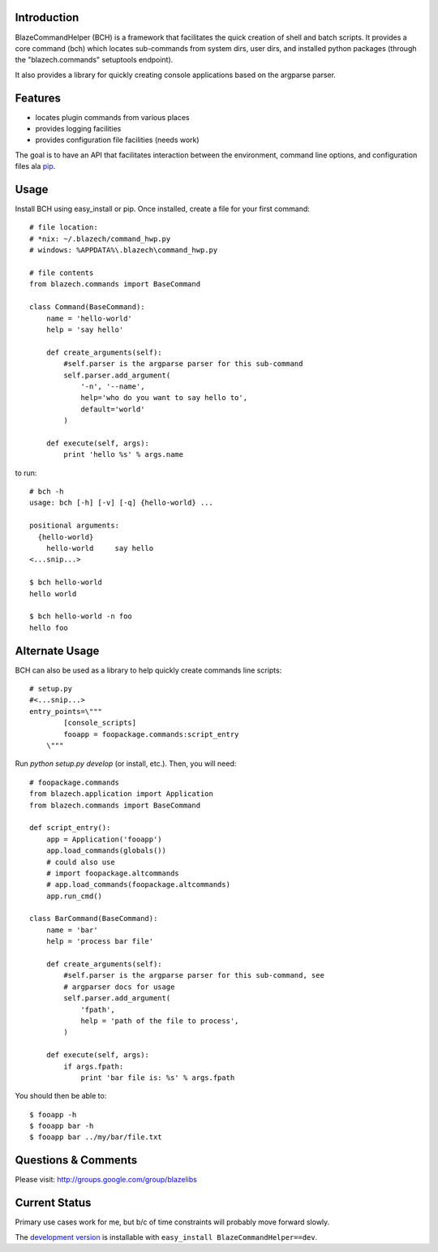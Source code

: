 
Introduction
---------------

BlazeCommandHelper (BCH) is a framework that facilitates the quick creation of
shell and batch scripts.  It provides a core command (bch) which locates
sub-commands from system dirs, user dirs, and installed python packages
(through the "blazech.commands" setuptools endpoint).

It also provides a library for quickly creating console applications based on
the argparse parser.

Features
---------------

* locates plugin commands from various places
* provides logging facilities
* provides configuration file facilities (needs work)

The goal is to have an API that facilitates interaction between the environment,
command line options, and configuration files ala `pip <http://pip.openplans.org/configuration.html>`_.

Usage
---------------

Install BCH using easy_install or pip.  Once installed, create a file for your
first command::

    # file location:
    # *nix: ~/.blazech/command_hwp.py
    # windows: %APPDATA%\.blazech\command_hwp.py

    # file contents
    from blazech.commands import BaseCommand

    class Command(BaseCommand):
        name = 'hello-world'
        help = 'say hello'

        def create_arguments(self):
            #self.parser is the argparse parser for this sub-command
            self.parser.add_argument(
                '-n', '--name',
                help='who do you want to say hello to',
                default='world'
            )

        def execute(self, args):
            print 'hello %s' % args.name

to run::

    # bch -h
    usage: bch [-h] [-v] [-q] {hello-world} ...

    positional arguments:
      {hello-world}
        hello-world     say hello
    <...snip...>

    $ bch hello-world
    hello world

    $ bch hello-world -n foo
    hello foo

Alternate Usage
--------------------

BCH can also be used as a library to help quickly create commands line
scripts::

    # setup.py
    #<...snip...>
    entry_points=\"""
            [console_scripts]
            fooapp = foopackage.commands:script_entry
        \"""

Run `python setup.py develop` (or install, etc.).  Then, you will need::

    # foopackage.commands
    from blazech.application import Application
    from blazech.commands import BaseCommand

    def script_entry():
        app = Application('fooapp')
        app.load_commands(globals())
        # could also use
        # import foopackage.altcommands
        # app.load_commands(foopackage.altcommands)
        app.run_cmd()

    class BarCommand(BaseCommand):
        name = 'bar'
        help = 'process bar file'

        def create_arguments(self):
            #self.parser is the argparse parser for this sub-command, see
            # argparser docs for usage
            self.parser.add_argument(
                'fpath',
                help = 'path of the file to process',
            )

        def execute(self, args):
            if args.fpath:
                print 'bar file is: %s' % args.fpath

You should then be able to::

    $ fooapp -h
    $ fooapp bar -h
    $ fooapp bar ../my/bar/file.txt


Questions & Comments
---------------------

Please visit: http://groups.google.com/group/blazelibs

Current Status
---------------

Primary use cases work for me, but b/c of time constraints will probably move
forward slowly.

The `development version <http://bitbucket.org/rsyring/blazech/get/tip.zip#egg=BlazeCommandHelper-dev>`_
is installable with ``easy_install BlazeCommandHelper==dev``.
